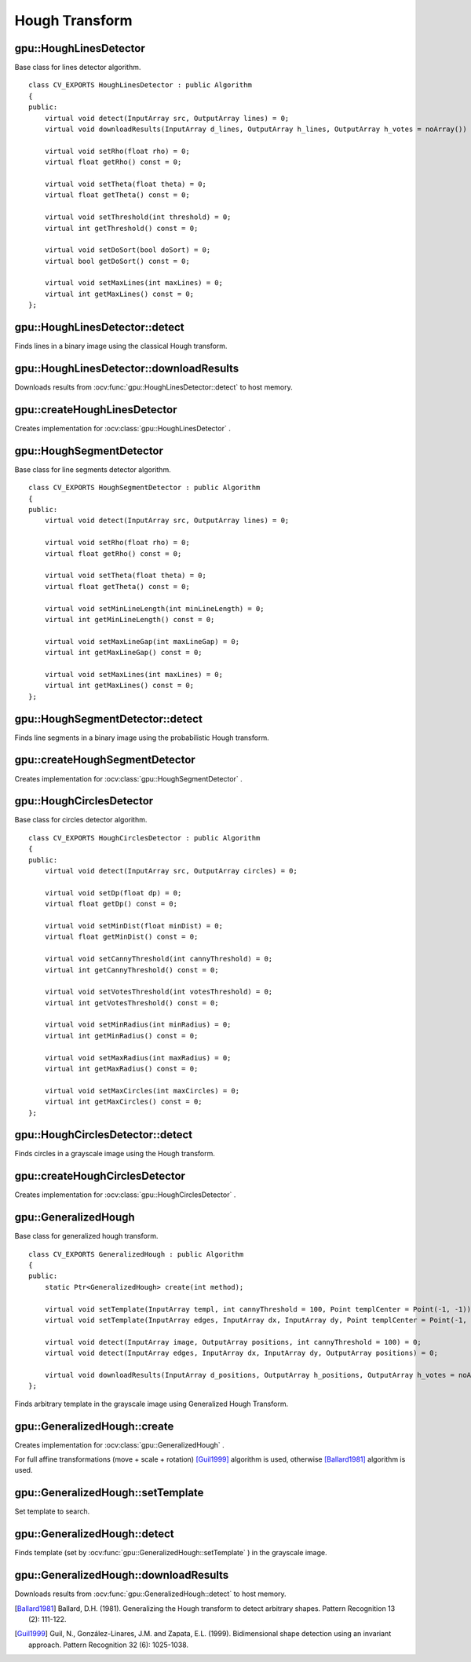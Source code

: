Hough Transform
===============

.. highlight:: cpp



gpu::HoughLinesDetector
-----------------------
.. ocv:class:: gpu::HoughLinesDetector : public Algorithm

Base class for lines detector algorithm. ::

    class CV_EXPORTS HoughLinesDetector : public Algorithm
    {
    public:
        virtual void detect(InputArray src, OutputArray lines) = 0;
        virtual void downloadResults(InputArray d_lines, OutputArray h_lines, OutputArray h_votes = noArray()) = 0;

        virtual void setRho(float rho) = 0;
        virtual float getRho() const = 0;

        virtual void setTheta(float theta) = 0;
        virtual float getTheta() const = 0;

        virtual void setThreshold(int threshold) = 0;
        virtual int getThreshold() const = 0;

        virtual void setDoSort(bool doSort) = 0;
        virtual bool getDoSort() const = 0;

        virtual void setMaxLines(int maxLines) = 0;
        virtual int getMaxLines() const = 0;
    };



gpu::HoughLinesDetector::detect
-------------------------------
Finds lines in a binary image using the classical Hough transform.

.. ocv:function:: void gpu::HoughLinesDetector::detect(InputArray src, OutputArray lines)

    :param src: 8-bit, single-channel binary source image.

    :param lines: Output vector of lines. Each line is represented by a two-element vector  :math:`(\rho, \theta)` .  :math:`\rho`  is the distance from the coordinate origin  :math:`(0,0)`  (top-left corner of the image).  :math:`\theta`  is the line rotation angle in radians ( :math:`0 \sim \textrm{vertical line}, \pi/2 \sim \textrm{horizontal line}` ).

.. seealso:: :ocv:func:`HoughLines`



gpu::HoughLinesDetector::downloadResults
----------------------------------------
Downloads results from :ocv:func:`gpu::HoughLinesDetector::detect` to host memory.

.. ocv:function:: void gpu::HoughLinesDetector::downloadResults(InputArray d_lines, OutputArray h_lines, OutputArray h_votes = noArray())

    :param d_lines: Result of :ocv:func:`gpu::HoughLinesDetector::detect` .

    :param h_lines: Output host array.

    :param h_votes: Optional output array for line's votes.



gpu::createHoughLinesDetector
-----------------------------
Creates implementation for :ocv:class:`gpu::HoughLinesDetector` .

.. ocv:function:: Ptr<HoughLinesDetector> gpu::createHoughLinesDetector(float rho, float theta, int threshold, bool doSort = false, int maxLines = 4096)

    :param rho: Distance resolution of the accumulator in pixels.

    :param theta: Angle resolution of the accumulator in radians.

    :param threshold: Accumulator threshold parameter. Only those lines are returned that get enough votes ( :math:`>\texttt{threshold}` ).

    :param doSort: Performs lines sort by votes.

    :param maxLines: Maximum number of output lines.



gpu::HoughSegmentDetector
-------------------------
.. ocv:class:: gpu::HoughSegmentDetector : public Algorithm

Base class for line segments detector algorithm. ::

    class CV_EXPORTS HoughSegmentDetector : public Algorithm
    {
    public:
        virtual void detect(InputArray src, OutputArray lines) = 0;

        virtual void setRho(float rho) = 0;
        virtual float getRho() const = 0;

        virtual void setTheta(float theta) = 0;
        virtual float getTheta() const = 0;

        virtual void setMinLineLength(int minLineLength) = 0;
        virtual int getMinLineLength() const = 0;

        virtual void setMaxLineGap(int maxLineGap) = 0;
        virtual int getMaxLineGap() const = 0;

        virtual void setMaxLines(int maxLines) = 0;
        virtual int getMaxLines() const = 0;
    };



gpu::HoughSegmentDetector::detect
---------------------------------
Finds line segments in a binary image using the probabilistic Hough transform.

.. ocv:function:: void gpu::HoughSegmentDetector::detect(InputArray src, OutputArray lines)

    :param src: 8-bit, single-channel binary source image.

    :param lines: Output vector of lines. Each line is represented by a 4-element vector  :math:`(x_1, y_1, x_2, y_2)` , where  :math:`(x_1,y_1)`  and  :math:`(x_2, y_2)`  are the ending points of each detected line segment.

.. seealso:: :ocv:func:`HoughLinesP`



gpu::createHoughSegmentDetector
-------------------------------
Creates implementation for :ocv:class:`gpu::HoughSegmentDetector` .

.. ocv:function:: Ptr<HoughSegmentDetector> gpu::createHoughSegmentDetector(float rho, float theta, int minLineLength, int maxLineGap, int maxLines = 4096)

    :param rho: Distance resolution of the accumulator in pixels.

    :param theta: Angle resolution of the accumulator in radians.

    :param minLineLength: Minimum line length. Line segments shorter than that are rejected.

    :param maxLineGap: Maximum allowed gap between points on the same line to link them.

    :param maxLines: Maximum number of output lines.



gpu::HoughCirclesDetector
-------------------------
.. ocv:class:: gpu::HoughCirclesDetector : public Algorithm

Base class for circles detector algorithm. ::

    class CV_EXPORTS HoughCirclesDetector : public Algorithm
    {
    public:
        virtual void detect(InputArray src, OutputArray circles) = 0;

        virtual void setDp(float dp) = 0;
        virtual float getDp() const = 0;

        virtual void setMinDist(float minDist) = 0;
        virtual float getMinDist() const = 0;

        virtual void setCannyThreshold(int cannyThreshold) = 0;
        virtual int getCannyThreshold() const = 0;

        virtual void setVotesThreshold(int votesThreshold) = 0;
        virtual int getVotesThreshold() const = 0;

        virtual void setMinRadius(int minRadius) = 0;
        virtual int getMinRadius() const = 0;

        virtual void setMaxRadius(int maxRadius) = 0;
        virtual int getMaxRadius() const = 0;

        virtual void setMaxCircles(int maxCircles) = 0;
        virtual int getMaxCircles() const = 0;
    };



gpu::HoughCirclesDetector::detect
---------------------------------
Finds circles in a grayscale image using the Hough transform.

.. ocv:function:: void gpu::HoughCirclesDetector::detect(InputArray src, OutputArray circles)

    :param src: 8-bit, single-channel grayscale input image.

    :param circles: Output vector of found circles. Each vector is encoded as a 3-element floating-point vector  :math:`(x, y, radius)` .

.. seealso:: :ocv:func:`HoughCircles`



gpu::createHoughCirclesDetector
-------------------------------
Creates implementation for :ocv:class:`gpu::HoughCirclesDetector` .

.. ocv:function:: Ptr<HoughCirclesDetector> gpu::createHoughCirclesDetector(float dp, float minDist, int cannyThreshold, int votesThreshold, int minRadius, int maxRadius, int maxCircles = 4096)

    :param dp: Inverse ratio of the accumulator resolution to the image resolution. For example, if  ``dp=1`` , the accumulator has the same resolution as the input image. If  ``dp=2`` , the accumulator has half as big width and height.

    :param minDist: Minimum distance between the centers of the detected circles. If the parameter is too small, multiple neighbor circles may be falsely detected in addition to a true one. If it is too large, some circles may be missed.

    :param cannyThreshold: The higher threshold of the two passed to Canny edge detector (the lower one is twice smaller).

    :param votesThreshold: The accumulator threshold for the circle centers at the detection stage. The smaller it is, the more false circles may be detected.

    :param minRadius: Minimum circle radius.

    :param maxRadius: Maximum circle radius.

    :param maxCircles: Maximum number of output circles.



gpu::GeneralizedHough
---------------------
.. ocv:class:: gpu::GeneralizedHough : public Algorithm

Base class for generalized hough transform. ::

    class CV_EXPORTS GeneralizedHough : public Algorithm
    {
    public:
        static Ptr<GeneralizedHough> create(int method);

        virtual void setTemplate(InputArray templ, int cannyThreshold = 100, Point templCenter = Point(-1, -1)) = 0;
        virtual void setTemplate(InputArray edges, InputArray dx, InputArray dy, Point templCenter = Point(-1, -1)) = 0;

        virtual void detect(InputArray image, OutputArray positions, int cannyThreshold = 100) = 0;
        virtual void detect(InputArray edges, InputArray dx, InputArray dy, OutputArray positions) = 0;

        virtual void downloadResults(InputArray d_positions, OutputArray h_positions, OutputArray h_votes = noArray()) = 0;
    };


Finds arbitrary template in the grayscale image using Generalized Hough Transform.



gpu::GeneralizedHough::create
-----------------------------
Creates implementation for :ocv:class:`gpu::GeneralizedHough` .

.. ocv:function:: Ptr<GeneralizedHough> gpu::GeneralizedHough::create(int method)

    :param method: Combination of flags ( ``cv::GeneralizedHough::GHT_POSITION`` , ``cv::GeneralizedHough::GHT_SCALE`` , ``cv::GeneralizedHough::GHT_ROTATION`` ) specifying transformation to find.

For full affine transformations (move + scale + rotation) [Guil1999]_ algorithm is used, otherwise [Ballard1981]_ algorithm is used.



gpu::GeneralizedHough::setTemplate
----------------------------------
Set template to search.

.. ocv:function:: void gpu::GeneralizedHough::setTemplate(InputArray templ, int cannyThreshold = 100, Point templCenter = Point(-1, -1))

.. ocv:function:: void gpu::GeneralizedHough::setTemplate(InputArray edges, InputArray dx, InputArray dy, Point templCenter = Point(-1, -1))

    :param templ: Template image. Canny edge detector will be applied to extract template edges.

    :param cannyThreshold: Threshold value for Canny edge detector.

    :param templCenter: Center for rotation. By default image center will be used.

    :param edges: Edge map for template image.

    :param dx: First derivative of template image in the vertical direction. Support only ``CV_32S`` type.

    :param dy: First derivative of template image in the horizontal direction. Support only ``CV_32S`` type.



gpu::GeneralizedHough::detect
-----------------------------
Finds template (set by :ocv:func:`gpu::GeneralizedHough::setTemplate` ) in the grayscale image.

.. ocv:function:: void gpu::GeneralizedHough::detect(InputArray image, OutputArray positions, int cannyThreshold = 100)

.. ocv:function:: void gpu::GeneralizedHough::detect(InputArray edges, InputArray dx, InputArray dy, OutputArray positions)

    :param templ: Input image. Canny edge detector will be applied to extract template edges.

    :param positions: Output vector of found objects. Each vector is encoded as a 4-element floating-point vector  :math:`(x, y, scale, angle)` .

    :param cannyThreshold: Threshold value for Canny edge detector.

    :param edges: Edge map for input image.

    :param dx: First derivative of input image in the vertical direction. Support only ``CV_32S`` type.

    :param dy: First derivative of input image in the horizontal direction. Support only ``CV_32S`` type.



gpu::GeneralizedHough::downloadResults
--------------------------------------
Downloads results from :ocv:func:`gpu::GeneralizedHough::detect` to host memory.

.. ocv:function:: void gpu::GeneralizedHough::downloadResult(InputArray d_positions, OutputArray h_positions, OutputArray h_votes = noArray())

    :param d_lines: Result of :ocv:func:`gpu::GeneralizedHough::detect` .

    :param h_lines: Output host array.

    :param h_votes: Optional output array for votes. Each vector is encoded as a 3-element integer-point vector  :math:`(position_votes, scale_votes, angle_votes)` .



.. [Ballard1981] Ballard, D.H. (1981). Generalizing the Hough transform to detect arbitrary shapes. Pattern Recognition 13 (2): 111-122.
.. [Guil1999] Guil, N., González-Linares, J.M. and Zapata, E.L. (1999). Bidimensional shape detection using an invariant approach. Pattern Recognition 32 (6): 1025-1038.
